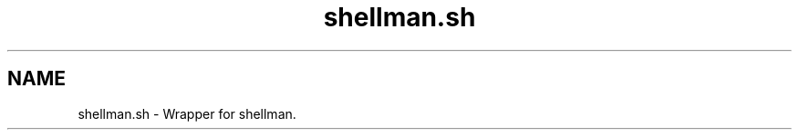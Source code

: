 .if n.ad l
.nh
.TH shellman.sh 1 "" "Shellman 0.2.1" "User Commands"
.SH "NAME"
shellman.sh \- Wrapper for shellman.

